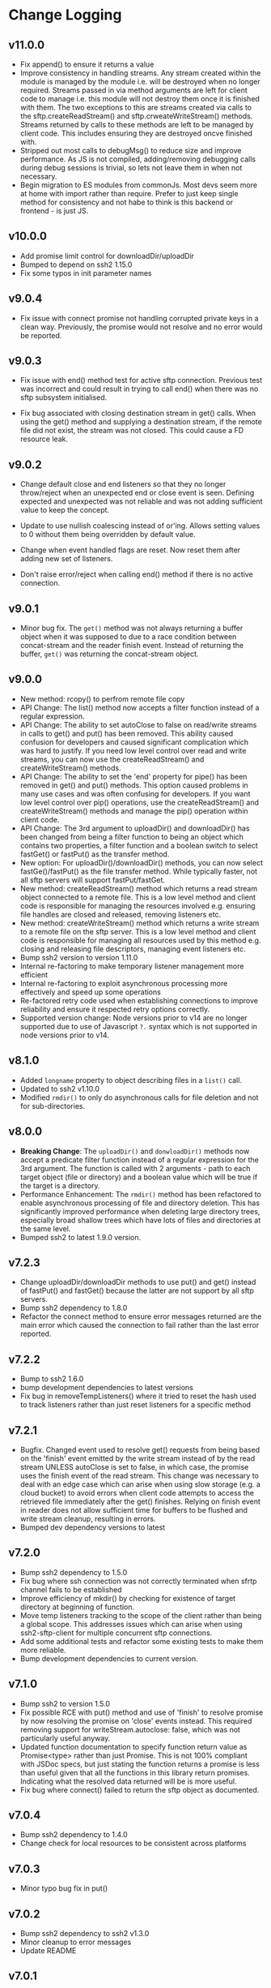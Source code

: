 * Change Logging
** v11.0.0
  - Fix append() to ensure it returns a value
  - Improve consistency in handling streams. Any stream created within the module
    is managed by the module i.e. will be destroyed when no longer required. Streams
    passed in via method arguments are left for client code to manage i.e. this module
    will not destroy them once it is finished with them. The two exceptions to this are
    streams created via calls to the sftp.createReadStream() and sftp.crweateWriteStream()
    methods. Streams returned by calls to these methods are left to be managed by client
    code. This includes ensuring they are destroyed oncve finished with.
  - Stripped out most calls to debugMsg() to reduce size and improve performance. As JS is
    not compiled, adding/removing debugging calls during debug sessions is trivial, so
    lets not leave them in when not necessary.
  - Begin migration to ES modules from commonJs. Most devs seem more at home with import
    rather than require. Prefer to just keep single method for consistency and not habe to
    think is this backend or frontend - is just JS.
  
** v10.0.0
  - Add promise limit control for downloadDir/uploadDir
  - Bumped to depend on ssh2 1.15.0
  - Fix some typos in init parameter names
** v9.0.4
  - Fix issue with connect promise not handling corrupted private keys in a clean
    way. Previously, the promise would not resolve and no error would be reported.
     
** v9.0.3

  - Fix issue with end() method test for active sftp connection. Previous test was
    incorrect and could result in trying to call end() when there was no sftp subsystem
    initialised.

  - Fix bug associated with closing destination stream in get() calls. When using the
    get() method and supplying a destination stream, if the remote file did not exist, the
    stream was not closed. This could cause a FD resource leak.
    
** v9.0.2

   - Change default close and end listeners so that they no longer throw/reject when
     an unexpected end or close event is seen. Defining expected and unexpected was not
     reliable and was not adding sufficient value to keep the concept.

   - Update to use nullish coalescing instead of or'ing. Allows setting values to 0
     without them being overridden by default value.

   - Change when event handled flags are reset. Now reset them after adding new set of
     listeners.

   - Don't raise error/reject when calling end() method if there is no active connection.
     
** v9.0.1
  - Minor bug fix. The ~get()~ method was not always returning a buffer object
    when it was supposed to due to a race condition between concat-stream and
    the reader finish event. Instead of returning the buffer, ~get()~ was
    returning the concat-stream object.

** v9.0.0
  - New method: rcopy() to perfrom remote file copy
  - API Change: The list() method now accepts a filter function instead of a
    regular expression.
  - API Change: The ability to set autoClose to false on read/write streams in
    calls to get() and put() has been removed. This ability caused confusion for
    developers and caused significant complication which was hard to justify. If
    you need low level control over read and write streams, you can now use the
    createReadStream() and createWriteStream() methods.
  - API Change: The ability to set the 'end' property for pipe() has been
    removed in get() and put() methods. This option caused problems in many use
    cases and was often confusing for developers. If you want low level control
    over pip() operations, use the createReadStream() and createWriteStream()
    methods and manage the pip() operation within client code.
  - API Change: The 3rd argument to uploadDir() and downloadDir() has been
    changed from being a filter function to being an object which contains two
    properties, a filter function and a boolean switch to select fastGet() or
    fastPut() as the transfer method.
  - New option: For uploadDir()/downloadDir() methods, you can now select
    fastGe()/fastPut() as the file transfer method. While typically faster, not
    all sftp servers will support fastPut/fastGet.
  - New method: createReadStream() method which returns a read stream object
    connected to a remote file. This is a low level method and client code is
    responsible for managing the resources involved e.g. ensuring file handles
    are closed and released, removing listeners etc.
  - New method: createWriteStream() method which returns a write stream to a
    remote file on the sftp server. This is a low level method and client code
    is responsible for managing all resources used by this method e.g. closing
    and releasing file descriptors, managing event listeners etc.
  - Bump ssh2 version to version 1.11.0
  - Internal re-factoring to make temporary listener management more efficient
  - Internal re-factoring to exploit asynchronous processing more effectively
    and speed up some operations
  - Re-factored retry code used when establishing connections to improve
    reliability and ensure it respected retry options correctly.
  - Supported version change: Node versions prior to v14 are no longer supported
    due to use of Javascript ~?.~ syntax which is not supported in node versions
    prior to v14.
** v8.1.0

  - Added ~longname~ property to object describing files in a ~list()~ call.
  - Updated to ssh2 v1.10.0
  - Modified ~rmdir()~ to only do asynchronous calls for file deletion and not for
    sub-directories.

** v8.0.0
    - *Breaking Change*: The ~uploadDir()~ and ~donwloadDir()~ methods now
      accept a predicate filter function instead of a regular expression for the
      3rd argument. The function is called with 2 arguments - path to each
      target object (file or directory) and a boolean value which will be true
      if the target is a directory.
    - Performance Enhancement: The ~rmdir()~ method has been refactored to
      enable asynchronous processing of file and directory deletion. This has
      significantly improved performance when deleting large directory trees,
      especially broad shallow trees which have lots of files and directories at
      the same level.
    - Bumped ssh2 to latest 1.9.0 version. 

** v7.2.3
    - Change uploadDir/downloadDir methods to use put() and get() instead of
      fastPut() and fastGet() because the latter are not support by all sftp servers. 
    - Bump ssh2 dependency to 1.8.0
    - Refactor the connect method to ensure error messages returned are the main
      error which caused the connection to fail rather than the last error reported.
      
** v7.2.2
    - Bump to ssh2 1.6.0
    - bump development dependencies to latest versions
    - Fix bug in removeTempListeners() where it tried to reset the hash used
      to track listeners rather than just reset listeners for a specific method
** v7.2.1
    - Bugfix. Changed event used to resolve get() requests from being based on
      the 'finish' event emitted by the write stream instead of by the read
      stream UNLESS autoClose is set to false, in which case, the promise uses
      the finish event of the read stream. This change was necessary to deal
      with an edge case which can arise when using slow storage (e.g. a cloud
      bucket) to avoid errors when client code attempts to access the retrieved
      file immediately after the get() finishes. Relying on finish event in
      reader does not allow sufficient time for buffers to be flushed and write
      stream cleanup, resulting in errors.
    - Bumped dev dependency versions to latest
** v7.2.0
   - Bump ssh2 dependency to 1.5.0
   - Fix bug where ssh connection was not correctly terminated when sfrtp
     channel fails to be established
   - Improve efficiency of mkdir() by checking for existence of target directory
     at beginning of function.
   - Move temp listeners tracking to the scope of the client rather than being a
     global scope. This addresses issues which can arise when using
     ssh2-sftp-client for multiple concurrent sftp connections.
   - Add some additional tests and refactor some existing tests to make them
     more reliable.
   - Bump development dependencies to current version.
     
** v7.1.0
   - Bump ssh2 to version 1.5.0
   - Fix possible RCE with put() method and use of 'finish' to resolve promise
     by now resolving the promise on 'close' events instead. This required
     removing support for writeStream.autoclose: false, which was not
     particularly useful anyway.
   - Updated function documentation to specify function return value as
     Promise<type> rather than just Promise. This is not 100% compliant with
     JSDoc specs, but just stating the function returns a promise is less than
     useful given that all the functions in this library return promises.
     Indicating what the resolved data returned will be is more useful.
   - Fix bug where connect() failed to return the sftp object as documented. 
** v7.0.4
   - Bump ssh2 dependency to 1.4.0
   - Change check for local resources to be consistent across platforms
     
** v7.0.3
   - Minor typo bug fix in put()
     
** v7.0.2
   - Bump ssh2 dependency to ssh2 v1.3.0
   - Minor cleanup to error messages
   - Update README
     
** v7.0.1
   - New version based on ssh2 version 1.2.0
   - Added some additional path checks to deal with poor error messages and
     unreliable behaviour when connecting to an sftp server on Windows based
     platforms.
   - Added additional tests for local resources (files/directories) to provide
     better error handling and informative error messages.
   - Updated README to provide more info on managing exceptions
   - Changed behaviour of global error handler. This error handler now just logs
     the error to the console and sets the client.sftp property to undefined to
     ensure any subsequent calls to client methods fail immediately with an
     error indicating there is no active connection.
     
** V7.0.0
   - New version based on new SSH2 version 1.1.0.
   - Expand option handling for get() and put() methods *Breaking Change*
   - Re-factored the retry code in the connect() method
   - Improve error reporting for adding/removing listeners
   - Extend localExists() method to also verify read or write access
       
** V6.0.1
   - Fix issue with connect retry not releasing 'ready' listeners
   - Add finally clauses to all promises to ensure temporary listeners are deleted
   - Add nyc module to report on code test coverage
   - Add additional utils tests to increase test coverage
   - Removed some dead code and unused utility functions to reduce download size
   - Cleanup tests and reduce inter-test dependencies

** V6.0.0.0
   - Update connection retry code to use the promise-retry module instead of
     plain rety module
   - Added optional filter argument for uploadDir/downlDir to select which files
     and directories are included
   - Added an optional boolean argument to delete to turn off raising an error
     when delete target does not exists
   - Reduced/simplified argument verification code to reduce package size and
     increase performance
   - Refactored handling of events and add default close and error listeners to
     catch connections closed abruptly without an error being raised.

** V5.3.2
   - Minor README typo fixes
   - Fix error in local file path checks (#294)

** V5.3.1
   - Fix bug in handling of relative local paths
   - Change handling of stream closures in ~get()~ and ~put()~ methods

** v5.3.0
   - Refine event handler management
   - Fix path processing for win32 based sftp servers
   - Update documentation
** v5.2.2
   - Bug fix release. Add error code 4 check to stat() method.
   - bump Mocha version for tests

** v5.2.1
   - Move some dependencies into dev-Dependencies
** v5.2.0
   - Add new method posixRename() which uses the openSSH POSIX rename extension.
** v5.1.3
   - Fix bug when writing to root directory and failure due to not being able to
     determine parent
   - Refactor some tests to eliminate need to have artificial delays between
     tests
   - Bumped some dependency versions to latest version
** v5.1.2
   - Added back global close handler
   - Added dumpListeners() method

** v5.1.1
   - Added separate close handlers to each method.
   - Added missing return statement in connect method
   - Added additional troubleshooting documentation for
     common errors.

** v5.1.0
   - Fix bug in checkRemotePath() relating to handling of badly
     specified paths (issue #213)
   - Added additional debugging support
   - Add missing test for valid connection in end() method.
   - Bump ssh2 version to v0.8.8

** v5.0.2
   - Fix bugs related to win32 platform and local tests for valid directories
   - Fix problem with parsing of file paths

** v5.0.1
   - Turn down error checking to be less stringent and handle situations
     where user does not have read permission on parent directory.

** v5.0.0
   - Added two new methods ~uploadDir()~ and ~downloadDir()~
   - Removed deprecated ~auxList()~ method
   - Improved error message consistency
   - Added additional error checking to enable more accurate and useful error
     messages.
   - Added default error handler to deal with event errors which fire outside of
     active SftpClient methods (i.e. connection unexpectedly reset by remote host).
   - Modified event handlers to ensure that only event handlers added by the
     module are removed by the module (users now responsible for removing any
     custom event handlers they add).
   - Module error handlers added using ~prependListener~ to ensure they are
     called before any additional custom handlers added by client code.
   - Any error events fired during an ~end()~ call are now ignored.

** v4.3.1
   - Updated end() method to resolve once close event fires
   - Added errorListener to error event in each promise to catch error events
     and reject the promise. This should resolve the issue of some error events
     causing uncaughtException erros and causing the process to exit.

** v4.3.0
   - Ensure errors include an err.code property and pass through the error code
     from the originating error
   - Change tests for error type to use ~error.code~ instead of matching on
     ~error.message~.

** v4.2.4
   - Bumped ssh2 to v0.8.6
   - Added exists() usage example to examples directory
   - Clarify documentation on get() method
** v4.2.3
   - Fix bug in ~exist()~ where tests on root directory returned false
   - Minor documentation fixes
   - Clean up mkdir example

** v4.2.2
   - Minor documentation fixes
   - Added additional examples in the ~example~ directory

** v4.2.1
   - Remove default close listener. changes in ssh2 API removed the utility of a
     default close listener
   - Fix path handling. Under mixed environments (where client platform and
     server platform were different i.e. one windows the other unix), path
     handling was broken due tot he use of path.join().
   - Ensure error messages include path details. Instead of errors such as "No
     such file" now report "No such file /path/to/missing/file" to help with
     debugging

** v4.2.0
   - Work-around for SSH2 =end= event bug
   - Added ability to set client name in constructor method
   - Added additional error checking to prevent ~connect()~ being called on
     already connected client
   - Added additional examples in =example= directory

** v4.1.0
   - move ~end()~ call to resolve into close hook
   - Prevent ~put()~ and ~get()~ from creating empty files in destination when
     unable to read source
   - Expand tests for operations when lacking required permissions
   - Add additional data checks for ~append()~
     - Verify file exists
     - Verify file is writeable
     - Verify file is a regular file
   - Fix handling of relative paths
   - Add ~realPath()~ method
   - Add ~cwd()~ method

** v4.0.4
   - Minor documentation fix
   - Fix return value from ~get()~

** v4.0.3
   - Fix bug in mkdir() relating to handling of relative paths
   - Modify exists() to always return 'd' if path is '.'

** v4.0.2
   - Fix some minor packaging issues

** v4.0.0
   - Remove support for node < 8.x
   - Fix connection retry feature
   - sftp connection object set to null when 'end' signal is raised
   - Removed 'connectMethod' argument from connect method.
   - Refined adding/removing of listeners in connect() and end() methods to enable
     errors to be adequately caught and reported.
   - Deprecate auxList() and add pattern/regexp filter option to list()
   - Refactored handling of event signals to provide better feedback to clients
   - Removed pointless 'permissions' property from objects returned by ~stat()~
     (same as mode property). Added additional properties describing the type of
     object.
   - Added the ~removeListener()~ method to compliment the existing ~on()~ method.

** Older Versions
*** v2.5.2
    - Repository transferred to theophilusx
    - Fix error in package.json pointing to wrong repository

*** v2.5.1
    - Apply 4 pull requests to address minor issues prior to transfer

*** v2.5.0
    - ???

*** v2.4.3
    - merge #108, #110
      - fix connect promise if connection ends

*** v2.4.2
    - merge #105
      - fix windows path

*** v2.4.1
    - merge pr #99, #100
      - bug fix

*** v2.4.0
    - Requires node.js v7.5.0 or above.
    - merge pr #97, thanks for @theophilusx
      - Remove emitter.maxListener warnings
      - Upgraded ssh2 dependency from 0.5.5 to 0.6.1
      - Enhanced error messages to provide more context and to be more consistent
      - re-factored test
      - Added new 'exists' method and re-factored mkdir/rmdir

*** v2.3.0
    - add: ~stat~ method
    - add ~fastGet~ and ~fastPut~ method.
    - fix: ~mkdir~ file exists decision logic

*** v3.0.0 -- deprecate this version
   - change: ~sftp.get~ will return chunk not stream anymore
   - fix: get readable not emitting data events in node 10.0.0

*** v2.1.1
    - add: event listener. [[https://github.com/jyu213/ssh2-sftp-client#Event][doc]]
    - add: ~get~ or ~put~ method add extra options [[https://github.com/jyu213/ssh2-sftp-client/pull/52][pr#52]]

*** v2.0.1
    - add: ~chmod~ method [[https://github.com/jyu213/ssh2-sftp-client/pull/33][pr#33]]
    - update: upgrade ssh2 to V0.5.0 [[https://github.com/jyu213/ssh2-sftp-client/pull/30][pr#30]]
    - fix: get method stream error reject unwork [[https://github.com/jyu213/ssh2-sftp-client/issues/22][#22]]
    - fix: return Error object on promise rejection [[https://github.com/jyu213/ssh2-sftp-client/pull/20][pr#20]]

*** v1.1.0
    - fix: add encoding control support for binary stream

*** v1.0.5:
    - fix: multi image upload
    - change: remove ~this.client.sftp~ to ~connect~ function
